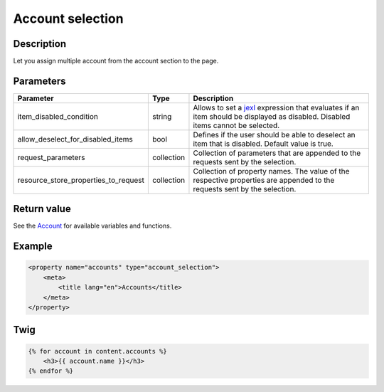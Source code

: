 Account selection
========================

Description
-----------

Let you assign multiple account from the account section to the page.

Parameters
----------

.. list-table::
    :header-rows: 1

    * - Parameter
      - Type
      - Description
    * - item_disabled_condition
      - string
      - Allows to set a `jexl`_ expression that evaluates if an item should be displayed as disabled.
        Disabled items cannot be selected.
    * - allow_deselect_for_disabled_items
      - bool
      - Defines if the user should be able to deselect an item that is disabled. Default value is true.
    * - request_parameters
      - collection
      - Collection of parameters that are appended to the requests sent by the selection.
    * - resource_store_properties_to_request
      - collection
      - Collection of property names.
        The value of the respective properties are appended to the requests sent by the selection.

Return value
------------

See the Account_ for available variables and functions.

Example
-------

.. code-block:: xml

    <property name="accounts" type="account_selection">
        <meta>
            <title lang="en">Accounts</title>
        </meta>
    </property>

Twig
----

.. code-block:: twig

    {% for account in content.accounts %}
        <h3>{{ account.name }}</h3>
    {% endfor %}

.. _Account: https://github.com/sulu/sulu/blob/2.x/src/Sulu/Bundle/ContactBundle/Api/Account.php
.. _jexl: https://github.com/TomFrost/jexl
